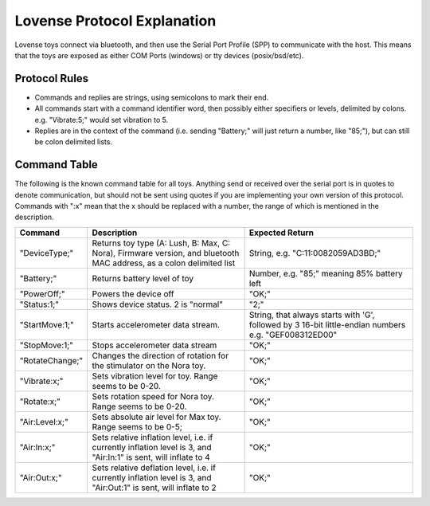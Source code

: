 Lovense Protocol Explanation
----------------------------

Lovense toys connect via bluetooth, and then use the Serial Port Profile
(SPP) to communicate with the host. This means that the toys are exposed
as either COM Ports (windows) or tty devices (posix/bsd/etc).

Protocol Rules
~~~~~~~~~~~~~~

-  Commands and replies are strings, using semicolons to mark their end.
-  All commands start with a command identifier word, then possibly
   either specifiers or levels, delimited by colons. e.g. "Vibrate:5;"
   would set vibration to 5.
-  Replies are in the context of the command (i.e. sending "Battery;"
   will just return a number, like "85;"), but can still be colon
   delimited lists.

Command Table
~~~~~~~~~~~~~

The following is the known command table for all toys. Anything send or
received over the serial port is in quotes to denote communication, but
should not be sent using quotes if you are implementing your own version
of this protocol. Commands with ":x" mean that the x should be replaced
with a number, the range of which is mentioned in the description.

+-------------------+-----------------------------------------------------------------------------------------------------------------------+--------------------------------------------------------------------------------------------------------+
| Command           | Description                                                                                                           | Expected Return                                                                                        |
+===================+=======================================================================================================================+========================================================================================================+
| "DeviceType;"     | Returns toy type (A: Lush, B: Max, C: Nora), Firmware version, and bluetooth MAC address, as a colon delimited list   | String, e.g. "C:11:0082059AD3BD;"                                                                      |
+-------------------+-----------------------------------------------------------------------------------------------------------------------+--------------------------------------------------------------------------------------------------------+
| "Battery;"        | Returns battery level of toy                                                                                          | Number, e.g. "85;" meaning 85% battery left                                                            |
+-------------------+-----------------------------------------------------------------------------------------------------------------------+--------------------------------------------------------------------------------------------------------+
| "PowerOff;"       | Powers the device off                                                                                                 | "OK;"                                                                                                  |
+-------------------+-----------------------------------------------------------------------------------------------------------------------+--------------------------------------------------------------------------------------------------------+
| "Status:1;"       | Shows device status. 2 is "normal"                                                                                    | "2;"                                                                                                   |
+-------------------+-----------------------------------------------------------------------------------------------------------------------+--------------------------------------------------------------------------------------------------------+
| "StartMove:1;"    | Starts accelerometer data stream.                                                                                     | String, that always starts with 'G', followed by 3 16-bit little-endian numbers e.g. "GEF008312ED00"   |
+-------------------+-----------------------------------------------------------------------------------------------------------------------+--------------------------------------------------------------------------------------------------------+
| "StopMove:1;"     | Stops accelerometer data stream                                                                                       | "OK;"                                                                                                  |
+-------------------+-----------------------------------------------------------------------------------------------------------------------+--------------------------------------------------------------------------------------------------------+
| "RotateChange;"   | Changes the direction of rotation for the stimulator on the Nora toy.                                                 | "OK;"                                                                                                  |
+-------------------+-----------------------------------------------------------------------------------------------------------------------+--------------------------------------------------------------------------------------------------------+
| "Vibrate:x;"      | Sets vibration level for toy. Range seems to be 0-20.                                                                 | "OK;"                                                                                                  |
+-------------------+-----------------------------------------------------------------------------------------------------------------------+--------------------------------------------------------------------------------------------------------+
| "Rotate:x;"       | Sets rotation speed for Nora toy. Range seems to be 0-20.                                                             | "OK;"                                                                                                  |
+-------------------+-----------------------------------------------------------------------------------------------------------------------+--------------------------------------------------------------------------------------------------------+
| "Air:Level:x;"    | Sets absolute air level for Max toy. Range seems to be 0-5;                                                           | "OK;"                                                                                                  |
+-------------------+-----------------------------------------------------------------------------------------------------------------------+--------------------------------------------------------------------------------------------------------+
| "Air:In:x;"       | Sets relative inflation level, i.e. if currently inflation level is 3, and "Air:In:1" is sent, will inflate to 4      | "OK;"                                                                                                  |
+-------------------+-----------------------------------------------------------------------------------------------------------------------+--------------------------------------------------------------------------------------------------------+
| "Air:Out:x;"      | Sets relative deflation level, i.e. if currently inflation level is 3, and "Air:Out:1" is sent, will inflate to 2     | "OK;"                                                                                                  |
+-------------------+-----------------------------------------------------------------------------------------------------------------------+--------------------------------------------------------------------------------------------------------+
